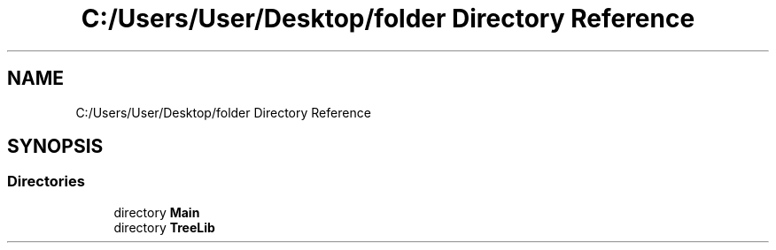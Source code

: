 .TH "C:/Users/User/Desktop/folder Directory Reference" 3 "Sun May 7 2023" "My Project" \" -*- nroff -*-
.ad l
.nh
.SH NAME
C:/Users/User/Desktop/folder Directory Reference
.SH SYNOPSIS
.br
.PP
.SS "Directories"

.in +1c
.ti -1c
.RI "directory \fBMain\fP"
.br
.ti -1c
.RI "directory \fBTreeLib\fP"
.br
.in -1c
